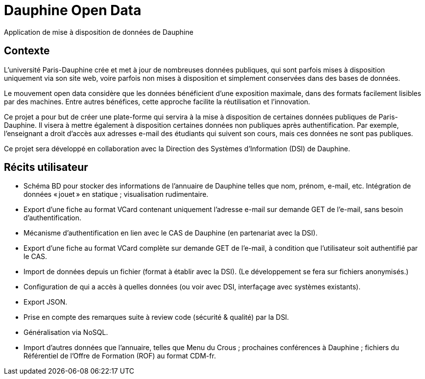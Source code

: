 = Dauphine Open Data
Application de mise à disposition de données de Dauphine

== Contexte
L’université Paris-Dauphine crée et met à jour de nombreuses données publiques, qui sont parfois mises à disposition uniquement via son site web, voire parfois non mises à disposition et simplement conservées dans des bases de données.

Le mouvement open data considère que les données bénéficient d’une exposition maximale, dans des formats facilement lisibles par des machines. Entre autres bénéfices, cette approche facilite la réutilisation et l’innovation.

Ce projet a pour but de créer une plate-forme qui servira à la mise à disposition de certaines données publiques de Paris-Dauphine. Il visera à mettre également à disposition certaines données non publiques après authentification. Par exemple, l’enseignant a droit d’accès aux adresses e-mail des étudiants qui suivent son cours, mais ces données ne sont pas publiques.

Ce projet sera développé en collaboration avec la Direction des Systèmes d’Information (DSI) de Dauphine.

== Récits utilisateur
* Schéma BD pour stocker des informations de l’annuaire de Dauphine telles que nom, prénom, e-mail, etc. Intégration de données « jouet » en statique ; visualisation rudimentaire.
* Export d’une fiche au format VCard contenant uniquement  l’adresse e-mail sur demande GET de l’e-mail, sans besoin d’authentification.
* Mécanisme d’authentification en lien avec le CAS de Dauphine (en partenariat avec la DSI).
* Export d’une fiche au format VCard complète sur demande GET de l’e-mail, à condition que l’utilisateur soit authentifié par le CAS.
* Import de données depuis un fichier (format à établir avec la DSI). (Le développement se fera sur fichiers anonymisés.)
* Configuration de qui a accès à quelles données (ou voir avec DSI, interfaçage avec systèmes existants).
* Export JSON.
* Prise en compte des remarques suite à review code (sécurité & qualité) par la DSI.
* Généralisation via NoSQL.
* Import d’autres données que l’annuaire, telles que Menu du Crous ; prochaines conférences à Dauphine ; fichiers du Référentiel de l’Offre de Formation (ROF) au format CDM-fr.


